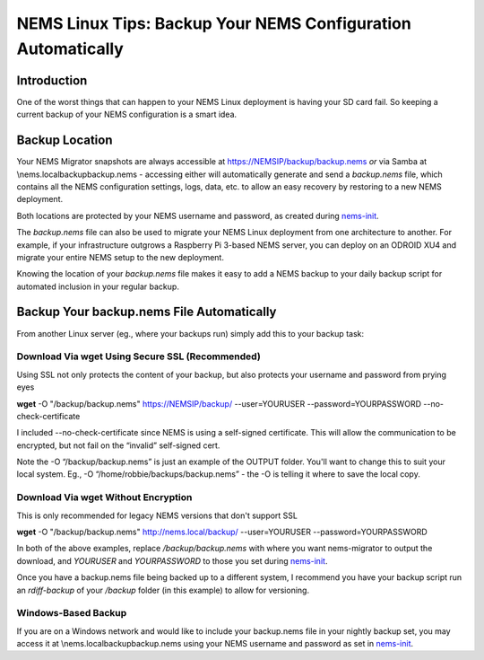 NEMS Linux Tips: Backup Your NEMS Configuration Automatically
=============================================================

Introduction
------------

One of the worst things that can happen to your NEMS Linux deployment is
having your SD card fail. So keeping a current backup of your NEMS
configuration is a smart idea.

Backup Location
---------------

Your NEMS Migrator snapshots are always accessible at
https://NEMSIP/backup/backup.nems *or* via Samba at
\\\nems.local\backup\backup.nems - accessing either will automatically
generate and send a *backup.nems* file, which contains all the NEMS
configuration settings, logs, data, etc. to allow an easy recovery by
restoring to a new NEMS deployment.

Both locations are protected by your NEMS username and password, as
created
during `nems-init <https://docs.nemslinux.com/commands/nems-init>`__.

The *backup.nems* file can also be used to migrate your NEMS Linux
deployment from one architecture to another. For example, if your
infrastructure outgrows a Raspberry Pi 3-based NEMS server, you can
deploy on an ODROID XU4 and migrate your entire NEMS setup to the new
deployment.

Knowing the location of your *backup.nems* file makes it easy to add a
NEMS backup to your daily backup script for automated inclusion in your
regular backup.

Backup Your backup.nems File Automatically
------------------------------------------

From another Linux server (eg., where your backups run) simply add this
to your backup task:

Download Via wget Using Secure SSL (Recommended)
~~~~~~~~~~~~~~~~~~~~~~~~~~~~~~~~~~~~~~~~~~~~~~~~

Using SSL not only protects the content of your backup, but also
protects your username and password from prying eyes

**wget** -O "/backup/backup.nems" https://NEMSIP/backup/ --user=YOURUSER
--password=YOURPASSWORD --no-check-certificate

I included --no-check-certificate since NEMS is using a self-signed
certificate. This will allow the communication to be encrypted, but not
fail on the “invalid” self-signed cert.

Note the -O “/backup/backup.nems” is just an example of the OUTPUT
folder. You'll want to change this to suit your local system. Eg., -O
“/home/robbie/backups/backup.nems” - the -O is telling it where to save
the local copy.

Download Via wget Without Encryption
~~~~~~~~~~~~~~~~~~~~~~~~~~~~~~~~~~~~

This is only recommended for legacy NEMS versions that don't support SSL

**wget** -O "/backup/backup.nems" http://nems.local/backup/
--user=YOURUSER --password=YOURPASSWORD

In both of the above examples, replace */backup/backup.nems* with where
you want nems-migrator to output the download,
and *YOURUSER* and *YOURPASSWORD* to those you set
during `nems-init <https://docs.nemslinux.com/commands/nems-init>`__.

Once you have a backup.nems file being backed up to a different system,
I recommend you have your backup script run an *rdiff-backup* of
your */backup* folder (in this example) to allow for versioning.

Windows-Based Backup
~~~~~~~~~~~~~~~~~~~~

If you are on a Windows network and would like to include your
backup.nems file in your nightly backup set, you may access it at
\\\nems.local\backup\backup.nems using your NEMS username and password
as set in `nems-init <https://docs.nemslinux.com/commands/nems-init>`__.
